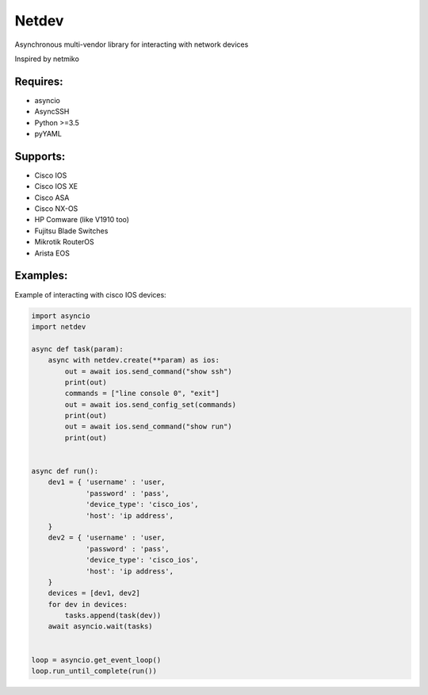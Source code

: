 Netdev
******

Asynchronous multi-vendor library for interacting with network devices

Inspired by netmiko

Requires:
---------
* asyncio
* AsyncSSH
* Python >=3.5
* pyYAML
  
 
Supports: 
---------
* Cisco IOS 
* Cisco IOS XE
* Cisco ASA
* Cisco NX-OS 
* HP Comware (like V1910 too)
* Fujitsu Blade Switches
* Mikrotik RouterOS
* Arista EOS

Examples:
---------
Example of interacting with cisco IOS devices:

.. code-block:: python

    import asyncio
    import netdev

    async def task(param):
        async with netdev.create(**param) as ios:
            out = await ios.send_command("show ssh")
            print(out)
            commands = ["line console 0", "exit"]
            out = await ios.send_config_set(commands)
            print(out)
            out = await ios.send_command("show run")
            print(out)


    async def run():
        dev1 = { 'username' : 'user,
                 'password' : 'pass',
                 'device_type': 'cisco_ios',
                 'host': 'ip address',
        }
        dev2 = { 'username' : 'user,
                 'password' : 'pass',
                 'device_type': 'cisco_ios',
                 'host': 'ip address',
        }
        devices = [dev1, dev2]
        for dev in devices:
            tasks.append(task(dev))
        await asyncio.wait(tasks)


    loop = asyncio.get_event_loop()
    loop.run_until_complete(run())


 

